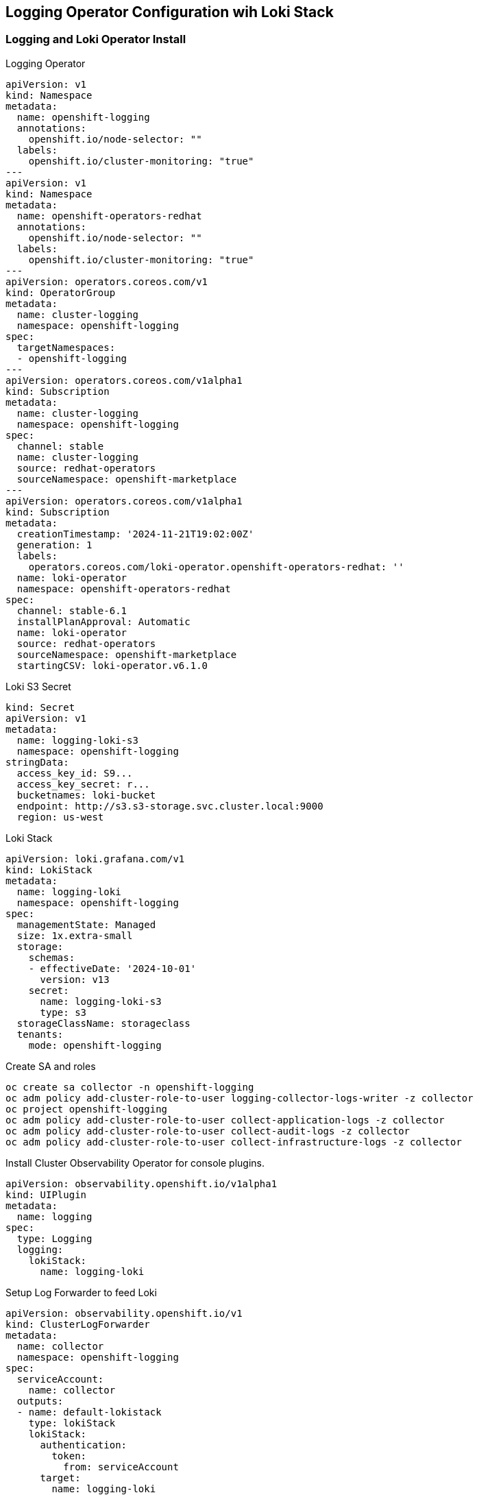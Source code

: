 == Logging Operator Configuration wih Loki Stack

=== Logging and Loki Operator Install

.Logging Operator 
[source,yaml]
----
apiVersion: v1
kind: Namespace
metadata:
  name: openshift-logging
  annotations:
    openshift.io/node-selector: ""
  labels:
    openshift.io/cluster-monitoring: "true"
---
apiVersion: v1
kind: Namespace
metadata:
  name: openshift-operators-redhat 
  annotations:
    openshift.io/node-selector: ""
  labels:
    openshift.io/cluster-monitoring: "true" 
---
apiVersion: operators.coreos.com/v1
kind: OperatorGroup
metadata:
  name: cluster-logging
  namespace: openshift-logging 
spec:
  targetNamespaces:
  - openshift-logging
---
apiVersion: operators.coreos.com/v1alpha1
kind: Subscription
metadata:
  name: cluster-logging
  namespace: openshift-logging 
spec:
  channel: stable 
  name: cluster-logging
  source: redhat-operators 
  sourceNamespace: openshift-marketplace
---
apiVersion: operators.coreos.com/v1alpha1
kind: Subscription
metadata:
  creationTimestamp: '2024-11-21T19:02:00Z'
  generation: 1
  labels:
    operators.coreos.com/loki-operator.openshift-operators-redhat: ''
  name: loki-operator
  namespace: openshift-operators-redhat
spec:
  channel: stable-6.1
  installPlanApproval: Automatic
  name: loki-operator
  source: redhat-operators
  sourceNamespace: openshift-marketplace
  startingCSV: loki-operator.v6.1.0
----

.Loki S3 Secret
----
kind: Secret
apiVersion: v1
metadata:
  name: logging-loki-s3
  namespace: openshift-logging
stringData:
  access_key_id: S9...
  access_key_secret: r...
  bucketnames: loki-bucket
  endpoint: http://s3.s3-storage.svc.cluster.local:9000
  region: us-west
----

.Loki Stack
----
apiVersion: loki.grafana.com/v1
kind: LokiStack
metadata:
  name: logging-loki
  namespace: openshift-logging
spec:
  managementState: Managed
  size: 1x.extra-small
  storage:
    schemas:
    - effectiveDate: '2024-10-01'
      version: v13
    secret:
      name: logging-loki-s3
      type: s3
  storageClassName: storageclass
  tenants:
    mode: openshift-logging
----

.Create SA and roles
----
oc create sa collector -n openshift-logging
oc adm policy add-cluster-role-to-user logging-collector-logs-writer -z collector
oc project openshift-logging
oc adm policy add-cluster-role-to-user collect-application-logs -z collector
oc adm policy add-cluster-role-to-user collect-audit-logs -z collector
oc adm policy add-cluster-role-to-user collect-infrastructure-logs -z collector

----

.Install Cluster Observability Operator for console plugins.
----
apiVersion: observability.openshift.io/v1alpha1
kind: UIPlugin
metadata:
  name: logging
spec:
  type: Logging
  logging:
    lokiStack:
      name: logging-loki
----

.Setup Log Forwarder to feed Loki
----
apiVersion: observability.openshift.io/v1
kind: ClusterLogForwarder
metadata:
  name: collector
  namespace: openshift-logging
spec:
  serviceAccount:
    name: collector
  outputs:
  - name: default-lokistack
    type: lokiStack
    lokiStack:
      authentication:
        token:
          from: serviceAccount
      target:
        name: logging-loki
        namespace: openshift-logging
    tls:
      ca:
        key: service-ca.crt
        configMapName: openshift-service-ca.crt
  pipelines:
  - name: default-logstore
    inputRefs:
    - application
    - infrastructure
    outputRefs:
    - default-lokistack
----
